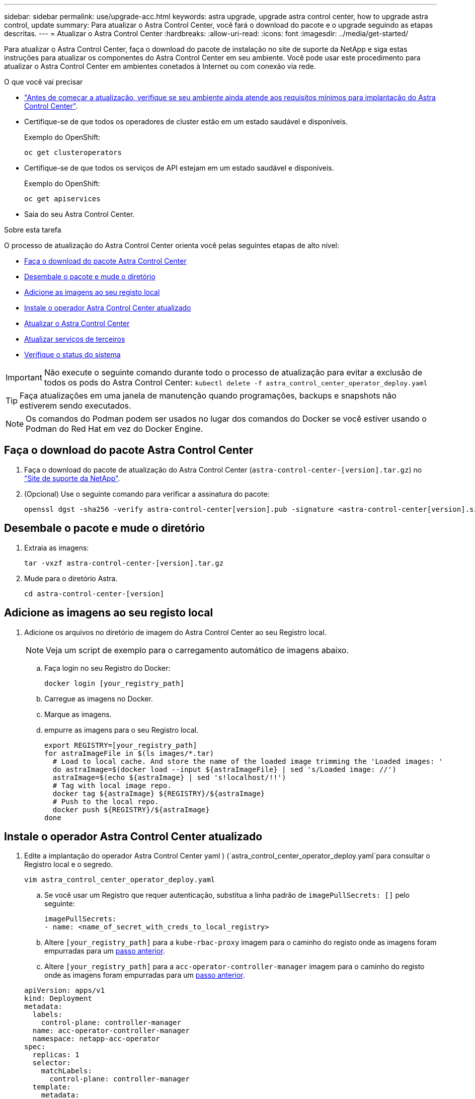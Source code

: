 ---
sidebar: sidebar 
permalink: use/upgrade-acc.html 
keywords: astra upgrade, upgrade astra control center, how to upgrade astra control, update 
summary: Para atualizar o Astra Control Center, você fará o download do pacote e o upgrade seguindo as etapas descritas. 
---
= Atualizar o Astra Control Center
:hardbreaks:
:allow-uri-read: 
:icons: font
:imagesdir: ../media/get-started/


Para atualizar o Astra Control Center, faça o download do pacote de instalação no site de suporte da NetApp e siga estas instruções para atualizar os componentes do Astra Control Center em seu ambiente. Você pode usar este procedimento para atualizar o Astra Control Center em ambientes conetados à Internet ou com conexão via rede.

.O que você vai precisar
* link:../get-started/requirements.html["Antes de começar a atualização, verifique se seu ambiente ainda atende aos requisitos mínimos para implantação do Astra Control Center"].
* Certifique-se de que todos os operadores de cluster estão em um estado saudável e disponíveis.
+
Exemplo do OpenShift:

+
[listing]
----
oc get clusteroperators
----
* Certifique-se de que todos os serviços de API estejam em um estado saudável e disponíveis.
+
Exemplo do OpenShift:

+
[listing]
----
oc get apiservices
----
* Saia do seu Astra Control Center.


.Sobre esta tarefa
O processo de atualização do Astra Control Center orienta você pelas seguintes etapas de alto nível:

* <<Faça o download do pacote Astra Control Center>>
* <<Desembale o pacote e mude o diretório>>
* <<Adicione as imagens ao seu registo local>>
* <<Instale o operador Astra Control Center atualizado>>
* <<Atualizar o Astra Control Center>>
* <<Atualizar serviços de terceiros>>
* <<Verifique o status do sistema>>



IMPORTANT: Não execute o seguinte comando durante todo o processo de atualização para evitar a exclusão de todos os pods do Astra Control Center: `kubectl delete -f astra_control_center_operator_deploy.yaml`


TIP: Faça atualizações em uma janela de manutenção quando programações, backups e snapshots não estiverem sendo executados.


NOTE: Os comandos do Podman podem ser usados no lugar dos comandos do Docker se você estiver usando o Podman do Red Hat em vez do Docker Engine.



== Faça o download do pacote Astra Control Center

. Faça o download do pacote de atualização do Astra Control Center (`astra-control-center-[version].tar.gz`) no https://mysupport.netapp.com/site/products/all/details/astra-control-center/downloads-tab["Site de suporte da NetApp"^].
. (Opcional) Use o seguinte comando para verificar a assinatura do pacote:
+
[listing]
----
openssl dgst -sha256 -verify astra-control-center[version].pub -signature <astra-control-center[version].sig astra-control-center[version].tar.gz
----




== Desembale o pacote e mude o diretório

. Extraia as imagens:
+
[listing]
----
tar -vxzf astra-control-center-[version].tar.gz
----
. Mude para o diretório Astra.
+
[listing]
----
cd astra-control-center-[version]
----




== Adicione as imagens ao seu registo local

. Adicione os arquivos no diretório de imagem do Astra Control Center ao seu Registro local.
+

NOTE: Veja um script de exemplo para o carregamento automático de imagens abaixo.

+
.. Faça login no seu Registro do Docker:
+
[listing]
----
docker login [your_registry_path]
----
.. Carregue as imagens no Docker.
.. Marque as imagens.
.. [[substep_image_local_registry_push]]empurre as imagens para o seu Registro local.
+
[listing]
----
export REGISTRY=[your_registry_path]
for astraImageFile in $(ls images/*.tar)
  # Load to local cache. And store the name of the loaded image trimming the 'Loaded images: '
  do astraImage=$(docker load --input ${astraImageFile} | sed 's/Loaded image: //')
  astraImage=$(echo ${astraImage} | sed 's!localhost/!!')
  # Tag with local image repo.
  docker tag ${astraImage} ${REGISTRY}/${astraImage}
  # Push to the local repo.
  docker push ${REGISTRY}/${astraImage}
done
----






== Instale o operador Astra Control Center atualizado

. Edite a implantação do operador Astra Control Center yaml ) (`astra_control_center_operator_deploy.yaml`para consultar o Registro local e o segredo.
+
[listing]
----
vim astra_control_center_operator_deploy.yaml
----
+
.. Se você usar um Registro que requer autenticação, substitua a linha padrão de `imagePullSecrets: []` pelo seguinte:
+
[listing]
----
imagePullSecrets:
- name: <name_of_secret_with_creds_to_local_registry>
----
.. Altere `[your_registry_path]` para a `kube-rbac-proxy` imagem para o caminho do registo onde as imagens foram empurradas para um <<substep_image_local_registry_push,passo anterior>>.
.. Altere `[your_registry_path]` para a `acc-operator-controller-manager` imagem para o caminho do registo onde as imagens foram empurradas para um <<substep_image_local_registry_push,passo anterior>>.


+
[listing, subs="+quotes"]
----
apiVersion: apps/v1
kind: Deployment
metadata:
  labels:
    control-plane: controller-manager
  name: acc-operator-controller-manager
  namespace: netapp-acc-operator
spec:
  replicas: 1
  selector:
    matchLabels:
      control-plane: controller-manager
  template:
    metadata:
      labels:
        control-plane: controller-manager
    spec:
      containers:
      - args:
        - --secure-listen-address=0.0.0.0:8443
        - --upstream=http://127.0.0.1:8080/
        - --logtostderr=true
        - --v=10
        *image: [your_registry_path]/kube-rbac-proxy:v4.8.0*
        name: kube-rbac-proxy
        ports:
        - containerPort: 8443
          name: https
      - args:
        - --health-probe-bind-address=:8081
        - --metrics-bind-address=127.0.0.1:8080
        - --leader-elect
        command:
        - /manager
        env:
        - name: ACCOP_LOG_LEVEL
          value: "2"
        *image: [your_registry_path]/acc-operator:[version x.y.z]*
        imagePullPolicy: IfNotPresent
      *imagePullSecrets: []*
----
. Instale o operador Astra Control Center atualizado:
+
[listing]
----
kubectl apply -f astra_control_center_operator_deploy.yaml
----
+
Resposta da amostra:

+
[listing]
----
namespace/netapp-acc-operator unchanged
customresourcedefinition.apiextensions.k8s.io/astracontrolcenters.astra.netapp.io configured
role.rbac.authorization.k8s.io/acc-operator-leader-election-role unchanged
clusterrole.rbac.authorization.k8s.io/acc-operator-manager-role configured
clusterrole.rbac.authorization.k8s.io/acc-operator-metrics-reader unchanged
clusterrole.rbac.authorization.k8s.io/acc-operator-proxy-role unchanged
rolebinding.rbac.authorization.k8s.io/acc-operator-leader-election-rolebinding unchanged
clusterrolebinding.rbac.authorization.k8s.io/acc-operator-manager-rolebinding configured
clusterrolebinding.rbac.authorization.k8s.io/acc-operator-proxy-rolebinding unchanged
configmap/acc-operator-manager-config unchanged
service/acc-operator-controller-manager-metrics-service unchanged
deployment.apps/acc-operator-controller-manager configured
----




== Atualizar o Astra Control Center

. Edite o recurso personalizado do Astra Control Center (CR) e altere a versão do Astra (`astraVersion`dentro `Spec` do número do ) para o mais recente:
+
[listing]
----
kubectl edit acc -n [netapp-acc or custom namespace]
----
+

NOTE: Alterar a versão do Astra é o único requisito para uma atualização do Astra Control Center. Seu caminho do Registro deve corresponder ao caminho do Registro onde você enviou as imagens em um <<substep_image_local_registry_push,passo anterior>>.

. Verifique se os pods são encerrados e se tornam disponíveis novamente:
+
[listing]
----
watch kubectl get pods -n [netapp-acc or custom namespace]
----
. Verifique se todos os componentes do sistema foram atualizados com êxito.
+
[listing]
----
kubectl get pods -n [netapp-acc or custom namespace]
----
+
Cada pod deve ter um status de `Running` e `Age` isso é recente. Pode levar alguns minutos até que os pods do sistema sejam implantados.

+
Resposta da amostra:

+
[listing]
----
NAME                                         READY   STATUS    RESTARTS   AGE
acc-helm-repo-5f75c5f564-bzqmt             1/1     Running   0          11m
activity-6b8f7cccb9-mlrn4                  1/1     Running   0          9m2s
api-token-authentication-6hznt             1/1     Running   0          8m50s
api-token-authentication-qpfgb             1/1     Running   0          8m50s
api-token-authentication-sqnb7             1/1     Running   0          8m50s
asup-5578bbdd57-dxkbp                      1/1     Running   0          9m3s
authentication-56bff4f95d-mspmq            1/1     Running   0          7m31s
bucketservice-6f7968b95d-9rrrl             1/1     Running   0          8m36s
cert-manager-5f6cf4bc4b-82khn              1/1     Running   0          6m19s
cert-manager-cainjector-76cf976458-sdrbc   1/1     Running   0          6m19s
cert-manager-webhook-5b7896bfd8-2n45j      1/1     Running   0          6m19s
cloud-extension-749d9f684c-8bdhq           1/1     Running   0          9m6s
cloud-insights-service-7d58687d9-h5tzw     1/1     Running   2          8m56s
composite-compute-968c79cb5-nv7l4          1/1     Running   0          9m11s
composite-volume-7687569985-jg9gg          1/1     Running   0          8m33s
credentials-5c9b75f4d6-nx9cz               1/1     Running   0          8m42s
entitlement-6c96fd8b78-zt7f8               1/1     Running   0          8m28s
features-5f7bfc9f68-gsjnl                  1/1     Running   0          8m57s
fluent-bit-ds-h88p7                        1/1     Running   0          7m22s
fluent-bit-ds-krhnj                        1/1     Running   0          7m23s
fluent-bit-ds-l5bjj                        1/1     Running   0          7m22s
fluent-bit-ds-lrclb                        1/1     Running   0          7m23s
fluent-bit-ds-s5t4n                        1/1     Running   0          7m23s
fluent-bit-ds-zpr6v                        1/1     Running   0          7m22s
graphql-server-5f5976f4bd-vbb4z            1/1     Running   0          7m13s
identity-56f78b8f9f-8h9p9                  1/1     Running   0          8m29s
influxdb2-0                                1/1     Running   0          11m
krakend-6f8d995b4d-5khkl                   1/1     Running   0          7m7s
license-5b5db87c97-jmxzc                   1/1     Running   0          9m
login-ui-57b57c74b8-6xtv7                  1/1     Running   0          7m10s
loki-0                                     1/1     Running   0          11m
monitoring-operator-9dbc9c76d-8znck        2/2     Running   0          7m33s
nats-0                                     1/1     Running   0          11m
nats-1                                     1/1     Running   0          10m
nats-2                                     1/1     Running   0          10m
nautilus-6b9d88bc86-h8kfb                  1/1     Running   0          8m6s
nautilus-6b9d88bc86-vn68r                  1/1     Running   0          8m35s
openapi-b87d77dd8-5dz9h                    1/1     Running   0          9m7s
polaris-consul-consul-5ljfb                1/1     Running   0          11m
polaris-consul-consul-s5d5z                1/1     Running   0          11m
polaris-consul-consul-server-0             1/1     Running   0          11m
polaris-consul-consul-server-1             1/1     Running   0          11m
polaris-consul-consul-server-2             1/1     Running   0          11m
polaris-consul-consul-twmpq                1/1     Running   0          11m
polaris-mongodb-0                          2/2     Running   0          11m
polaris-mongodb-1                          2/2     Running   0          10m
polaris-mongodb-2                          2/2     Running   0          10m
polaris-ui-84dc87847f-zrg8w                1/1     Running   0          7m12s
polaris-vault-0                            1/1     Running   0          11m
polaris-vault-1                            1/1     Running   0          11m
polaris-vault-2                            1/1     Running   0          11m
public-metrics-657698b66f-67pgt            1/1     Running   0          8m47s
storage-backend-metrics-6848b9fd87-w7x8r   1/1     Running   0          8m39s
storage-provider-5ff5868cd5-r9hj7          1/1     Running   0          8m45s
telegraf-ds-dw4hg                          1/1     Running   0          7m23s
telegraf-ds-k92gn                          1/1     Running   0          7m23s
telegraf-ds-mmxjl                          1/1     Running   0          7m23s
telegraf-ds-nhs8s                          1/1     Running   0          7m23s
telegraf-ds-rj7lw                          1/1     Running   0          7m23s
telegraf-ds-tqrkb                          1/1     Running   0          7m23s
telegraf-rs-9mwgj                          1/1     Running   0          7m23s
telemetry-service-56c49d689b-ffrzx         1/1     Running   0          8m42s
tenancy-767c77fb9d-g9ctv                   1/1     Running   0          8m52s
traefik-5857d87f85-7pmx8                   1/1     Running   0          6m49s
traefik-5857d87f85-cpxgv                   1/1     Running   0          5m34s
traefik-5857d87f85-lvmlb                   1/1     Running   0          4m33s
traefik-5857d87f85-t2xlk                   1/1     Running   0          4m33s
traefik-5857d87f85-v9wpf                   1/1     Running   0          7m3s
trident-svc-595f84dd78-zb8l6               1/1     Running   0          8m54s
vault-controller-86c94fbf4f-krttq          1/1     Running   0          9m24s
----
. Verifique se as condições de status do Astra indicam que a atualização está concluída e pronta:
+
[listing]
----
kubectl get -o yaml -n [netapp-acc or custom namespace] astracontrolcenters.astra.netapp.io astra
----
+
Resposta:

+
[listing]
----
conditions:
  - lastTransitionTime: "2021-10-25T18:49:26Z"
    message: Astra is deployed
    reason: Complete
    status: "True"
    type: Ready
  - lastTransitionTime: "2021-10-25T18:49:26Z"
    message: Upgrading succeeded.
    reason: Complete
    status: "False"
    type: Upgrading
----




== Atualizar serviços de terceiros

Os serviços de terceiros Traefik e Cert-manager não são atualizados durante etapas anteriores de atualização. Você pode, opcionalmente, atualizá-los usando o procedimento descrito aqui ou manter versões de serviço existentes se o seu sistema exigir isso. O seguinte é a sequência de atualização recomendada do Traefik e do certs-manager:

. <<Configure o ACC-Helm-repo para atualizar o Traefik e o Cert-manager>>
. <<Atualizar o serviço Traefik utilizando acc-Helm-repo>>
. <<Atualize o serviço Cert-manager>>




== Configure o ACC-Helm-repo para atualizar o Traefik e o Cert-manager

. Encontre o `enterprise-helm-repo` que é carregado no cache local do Docker:
+
[listing]
----
docker images enterprise-helm-repo
----
+
Resposta:

+
[listing]
----
REPOSITORY             TAG         IMAGE ID       CREATED        SIZE
enterprise-helm-repo   21.10.218   7a182d6b30f3   20 hours ago   464MB
----
. Inicie um contentor usando a tag da etapa anterior:
+
[listing]
----
docker run -dp 8082:8080 enterprise-helm-repo:21.10.218
----
+
Resposta:

+
[listing]
----
940436e67fa86d2c4559ac4987b96bb35588313c2c9ddc9cec195651963f08d8
----
. Adicione o repositório Helm aos repositórios de host locais:
+
[listing]
----
helm repo add acc-helm-repo http://localhost:8082/
----
+
Resposta:

+
[listing]
----
"acc-helm-repo" has been added to your repositories
----
. Salve o seguinte script Python como um arquivo, por exemplo `set_previous_values.py`:
+

NOTE: Este script Python cria dois arquivos que são usados em etapas de atualização posteriores para reter valores de Helm.

+
[listing]
----
#!/usr/bin/env python3
import json
import os

NAMESPACE = "netapp-acc"

os.system(f"helm get values traefik -n {NAMESPACE} -o json > traefik_values.json")
os.system(f"helm get values cert-manager -n {NAMESPACE} -o json > cert_manager_values.json")

# reformat traefik values
f = open("traefik_values.json", "r")
traefik_values = {'traefik': json.load(f)}
f.close()

with open('traefik_values.json', 'w') as output_file:
    json.dump(traefik_values, output_file)

# reformat cert-manager values
f = open("cert_manager_values.json", "r")
cm_values = {'cert-manager': json.load(f)}
f.close()

cm_values['global'] = cm_values['cert-manager']['global']
del cm_values['cert-manager']['global']

with open('cert_manager_values.json', 'w') as output_file:
    json.dump(cm_values, output_file)

print('Done')
----
. Execute o script:
+
[listing]
----
python3.7 ./set_previous_values.py
----




== Atualizar o serviço Traefik utilizando acc-Helm-repo


NOTE: Você já deve ter <<Configure o ACC-Helm-repo para atualizar o Traefik e o Cert-manager,configure o acc-helm-repo>> antes de concluir o procedimento a seguir.

. Baixe o pacote Traefik usando uma ferramenta segura de transferência de arquivos, como GNU wget:
+
[listing]
----
wget http://localhost:8082/traefik-0.2.0.tgz
----
. Extraia as imagens:
+
[listing]
----
tar -vxzf traefik-0.2.0.tgz
----
. Aplique os CRDs do Traefik:
+
[listing]
----
kubectl apply -f ./traefik/charts/traefik/crds/
----
. Encontre a versão do gráfico Helm para usar com o seu Traefik atualizado:
+
[listing]
----
helm search repo acc-helm-repo/traefik
----
+
Resposta:

+
[listing]
----
NAME                                    CHART VERSION   APP VERSION DESCRIPTION
acc-helm-repo/traefik                 0.2.0           2.5.3       Helm chart for Traefik Ingress controller
acc-helm-repo/traefik-ingressroutes   0.2.0           2.5.3       A Helm chart for Kubernetes
----
. Valide o arquivo traefik_values.json para atualização:
+
.. Abra o arquivo traefik_values.json.
.. Verifique se existe um valor para o `imagePullSecret` campo. Se estiver vazio, remova o seguinte texto do arquivo:
+
[listing]
----
"imagePullSecrets": [{"name": ""}],
----
.. Certifique-se de que a imagem traefik é direcionada para a localização correta e tem o nome correto:
+
[listing]
----
image: [your_registry_path]/traefik
----


. Atualize sua configuração do Traefik:
+
[listing]
----
helm upgrade --version 0.2.0 --namespace netapp-acc -f traefik_values.json traefik acc-helm-repo/traefik
----
+
Resposta:

+
[listing]
----
Release "traefik" has been upgraded. Happy Helming!
NAME: traefik
LAST DEPLOYED: Mon Oct 25 22:53:19 2021
NAMESPACE: netapp-acc
STATUS: deployed
REVISION: 2
TEST SUITE: None
----




== Atualize o serviço Cert-manager


NOTE: Você já deve ter concluído o <<Atualizar o serviço Traefik utilizando acc-Helm-repo,Atualização do Traefik>> e <<Configure o ACC-Helm-repo para atualizar o Traefik e o Cert-manager,Adicionado acc-Helm-repo em Helm>> antes de concluir o procedimento a seguir.

. Encontre a versão do gráfico de leme para usar com o seu Cert-manager atualizado:
+
[listing]
----
helm search repo acc-helm-repo/cert-manager
----
+
Resposta:

+
[listing]
----
NAME CHART VERSION APP VERSION DESCRIPTION
acc-helm-repo/cert-manager 0.3.0 v1.5.4 A Helm chart for cert-manager
acc-helm-repo/cert-manager-certificates 0.1.0 1.16.0 A Helm chart for Kubernetes
----
. Valide o arquivo cert_Manager_values.json para atualização:
+
.. Abra o arquivo cert_Manager_values.json.
.. Verifique se existe um valor para o `imagePullSecret` campo. Se estiver vazio, remova o seguinte texto do arquivo:
+
[listing]
----
"imagePullSecrets": [{"name": ""}],
----
.. Certifique-se de que as três imagens do cert-manager são direcionadas para a localização correta e têm os nomes corretos.


. Atualize a configuração do Cert-manager:
+
[listing]
----
helm upgrade --version 0.3.0 --namespace netapp-acc -f cert_manager_values.json cert-manager acc-helm-repo/cert-manager
----
+
Resposta:

+
[listing]
----
Release "cert-manager" has been upgraded. Happy Helming!
NAME: cert-manager
LAST DEPLOYED: Tue Nov 23 11:20:05 2021
NAMESPACE: netapp-acc
STATUS: deployed
REVISION: 2
TEST SUITE: None
----




== Verifique o status do sistema

. Faça login no Astra Control Center.
. Verifique se todos os clusters e aplicativos gerenciados ainda estão presentes e protegidos.

